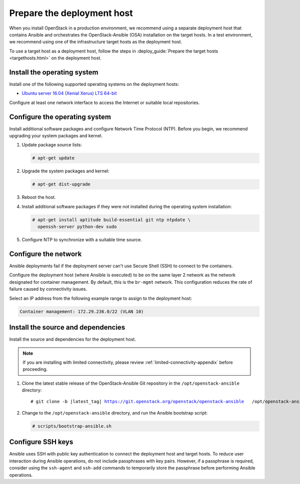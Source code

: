 .. _deployment-host:

===========================
Prepare the deployment host
===========================

.. figure:: figures/installation-workflow-deploymenthost.png
   :width: 100%

When you install OpenStack in a production environment, we recommend using a
separate deployment host that contains Ansible and orchestrates the
OpenStack-Ansible (OSA) installation on the target hosts. In a test
environment, we recommend using one of the infrastructure target hosts as the
deployment host.

To use a target host as a deployment host, follow the steps in
:deploy_guide:`Prepare the target hosts <targethosts.html>` on
the deployment host.

Install the operating system
~~~~~~~~~~~~~~~~~~~~~~~~~~~~

Install one of the following supported operating systems on the deployment
hosts:

* `Ubuntu server 16.04 (Xenial Xerus) LTS 64-bit <http://releases.ubuntu.com/16.04/>`_

Configure at least one network interface to access the Internet or suitable
local repositories.

Configure the operating system
~~~~~~~~~~~~~~~~~~~~~~~~~~~~~~

Install additional software packages and configure Network Time Protocol (NTP).
Before you begin, we recommend upgrading your system packages and kernel.

#. Update package source lists:

   .. code-block:: shell-session

       # apt-get update

#. Upgrade the system packages and kernel:

   .. code-block:: shell-session

       # apt-get dist-upgrade

#. Reboot the host.

#. Install additional software packages if they were not installed
   during the operating system installation:

   .. code-block:: shell-session

       # apt-get install aptitude build-essential git ntp ntpdate \
         openssh-server python-dev sudo

#. Configure NTP to synchronize with a suitable time source.

Configure the network
~~~~~~~~~~~~~~~~~~~~~

Ansible deployments fail if the deployment server can't use Secure Shell (SSH)
to connect to the containers.

Configure the deployment host (where Ansible is executed) to be on
the same layer 2 network as the network designated for container management. By
default, this is the ``br-mgmt`` network. This configuration reduces the rate
of failure caused by connectivity issues.

Select an IP address from the following example range to assign to the
deployment host:

.. code-block:: ini

   Container management: 172.29.236.0/22 (VLAN 10)

Install the source and dependencies
~~~~~~~~~~~~~~~~~~~~~~~~~~~~~~~~~~~

Install the source and dependencies for the deployment host.

.. note::

   If you are installing with limited connectivity, please review
   :ref:`limited-connectivity-appendix` before proceeding.

#. Clone the latest stable release of the OpenStack-Ansible Git repository in
   the ``/opt/openstack-ansible`` directory:

   .. parsed-literal::

       # git clone -b |latest_tag| https://git.openstack.org/openstack/openstack-ansible \
         /opt/openstack-ansible

#. Change to the ``/opt/openstack-ansible`` directory, and run the
   Ansible bootstrap script:

   .. code-block:: shell-session

       # scripts/bootstrap-ansible.sh

Configure SSH keys
~~~~~~~~~~~~~~~~~~

Ansible uses SSH with public key authentication to connect the
deployment host and target hosts. To reduce user
interaction during Ansible operations, do not include passphrases with
key pairs. However, if a passphrase is required, consider using the
``ssh-agent`` and ``ssh-add`` commands to temporarily store the
passphrase before performing Ansible operations.

